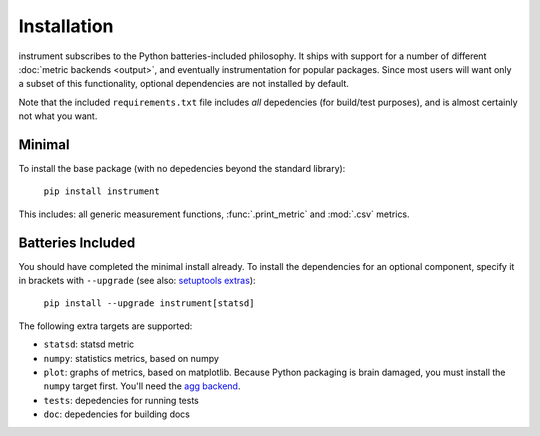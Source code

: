 Installation
============
instrument subscribes to the Python batteries-included philosophy. It ships
with support for a number of different :doc:`metric backends <output>`, and
eventually instrumentation for popular packages. Since most users will want only a subset of this functionality, optional dependencies are not installed by default.

Note that the included ``requirements.txt`` file includes *all* depedencies
(for build/test purposes), and is almost certainly not what you want.

Minimal
-------

To install the base package (with no depedencies beyond the standard library):

  ``pip install instrument``

This includes: all generic measurement functions, :func:`.print_metric` and :mod:`.csv` metrics.

Batteries Included
------------------

You should have completed the minimal install already. To install the
dependencies for an optional component, specify it in brackets with ``--upgrade``
(see also: `setuptools extras
<http://pythonhosted.org/setuptools/setuptools.html#declaring-extras-optional-features-with-their-own-dependencies>`__):

  ``pip install --upgrade instrument[statsd]``

The following extra targets are supported:

* ``statsd``: statsd metric
* ``numpy``: statistics metrics, based on numpy
* ``plot``: graphs of metrics, based on matplotlib. Because Python packaging is brain damaged, you must install the ``numpy`` target first. You'll need the `agg backend <http://matplotlib.org/users/installing.html#installing-from-source>`__.
* ``tests``: depedencies for running tests
* ``doc``: depedencies for building docs
